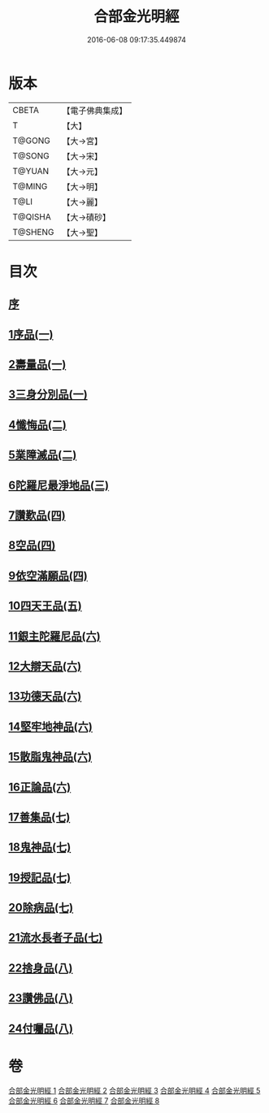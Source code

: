#+TITLE: 合部金光明經 
#+DATE: 2016-06-08 09:17:35.449874

* 版本
 |     CBETA|【電子佛典集成】|
 |         T|【大】     |
 |    T@GONG|【大→宮】   |
 |    T@SONG|【大→宋】   |
 |    T@YUAN|【大→元】   |
 |    T@MING|【大→明】   |
 |      T@LI|【大→麗】   |
 |   T@QISHA|【大→磧砂】  |
 |   T@SHENG|【大→聖】   |

* 目次
** [[file:KR6i0302_001.txt::001-0359b5][序]]
** [[file:KR6i0302_001.txt::001-0359c13][1序品(一)]]
** [[file:KR6i0302_001.txt::001-0360a27][2壽量品(一)]]
** [[file:KR6i0302_001.txt::001-0362c10][3三身分別品(一)]]
** [[file:KR6i0302_002.txt::002-0365b18][4懺悔品(二)]]
** [[file:KR6i0302_002.txt::002-0368a15][5業障滅品(二)]]
** [[file:KR6i0302_003.txt::003-0372c5][6陀羅尼最淨地品(三)]]
** [[file:KR6i0302_004.txt::004-0378b5][7讚歎品(四)]]
** [[file:KR6i0302_004.txt::004-0379b6][8空品(四)]]
** [[file:KR6i0302_004.txt::004-0380a16][9依空滿願品(四)]]
** [[file:KR6i0302_005.txt::005-0382a7][10四天王品(五)]]
** [[file:KR6i0302_006.txt::006-0386a7][11銀主陀羅尼品(六)]]
** [[file:KR6i0302_006.txt::006-0386b22][12大辯天品(六)]]
** [[file:KR6i0302_006.txt::006-0388a8][13功德天品(六)]]
** [[file:KR6i0302_006.txt::006-0388c19][14堅牢地神品(六)]]
** [[file:KR6i0302_006.txt::006-0389b20][15散脂鬼神品(六)]]
** [[file:KR6i0302_006.txt::006-0389c28][16正論品(六)]]
** [[file:KR6i0302_007.txt::007-0391b9][17善集品(七)]]
** [[file:KR6i0302_007.txt::007-0392b11][18鬼神品(七)]]
** [[file:KR6i0302_007.txt::007-0394a11][19授記品(七)]]
** [[file:KR6i0302_007.txt::007-0394c5][20除病品(七)]]
** [[file:KR6i0302_007.txt::007-0395b18][21流水長者子品(七)]]
** [[file:KR6i0302_008.txt::008-0396c25][22捨身品(八)]]
** [[file:KR6i0302_008.txt::008-0399c22][23讚佛品(八)]]
** [[file:KR6i0302_008.txt::008-0401a3][24付囑品(八)]]

* 卷
[[file:KR6i0302_001.txt][合部金光明經 1]]
[[file:KR6i0302_002.txt][合部金光明經 2]]
[[file:KR6i0302_003.txt][合部金光明經 3]]
[[file:KR6i0302_004.txt][合部金光明經 4]]
[[file:KR6i0302_005.txt][合部金光明經 5]]
[[file:KR6i0302_006.txt][合部金光明經 6]]
[[file:KR6i0302_007.txt][合部金光明經 7]]
[[file:KR6i0302_008.txt][合部金光明經 8]]

